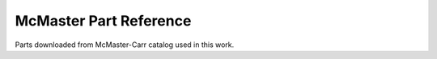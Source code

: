 McMaster Part Reference
=======================

Parts downloaded from McMaster-Carr catalog used in this work.
